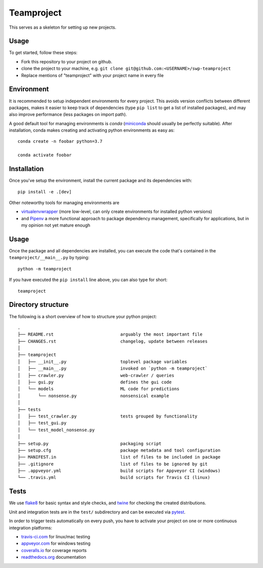 Teamproject
-----------

This serves as a skeleton for setting up new projects.

Usage
=====

To get started, follow these steps:

- Fork this repository to your project on github.
- clone the project to your machine, e.g. ``git clone git@github.com:<USERNAME>/swp-teamproject``
- Replace mentions of "teamproject" with your project name in every file


Environment
===========

It is recommended to setup independent environments for every project. This
avoids version conflicts between different packages, makes it easier to keep
track of dependencies (type ``pip list`` to get a list of installed packages),
and may also improve performance (less packages on import path).

A good default tool for managing environments is *conda* (miniconda_ should
usually be perfectly suitable). After installation, conda makes creating and
activating python environments as easy as::

    conda create -n foobar python=3.7

    conda activate foobar


Installation
============

Once you've setup the environment, install the current package and its
dependencies with::

    pip install -e .[dev]

Other noteworthy tools for managing environments are

- virtualenvwrapper_ (more low-level, can only create environments for
  installed python versions)
- and Pipenv_ a more functional approach to package dependency management,
  specifically for applications, but in my opinion not yet mature enough

.. _miniconda:          https://docs.conda.io/en/latest/miniconda.html
.. _virtualenvwrapper:  https://virtualenvwrapper.readthedocs.io/
.. _Pipenv:             https://pipenv.kennethreitz.org/


Usage
=====

Once the package and all dependencies are installed, you can execute the code
that's contained in the ``teamproject/__main__.py`` by typing::

    python -m teamproject

If you have executed the ``pip install`` line above, you can also type for
short::

    teamproject


Directory structure
===================

The following is a short overview of how to structure your python project::

    .
    ├── README.rst                          arguably the most important file
    ├── CHANGES.rst                         changelog, update between releases
    │
    ├── teamproject
    │   ├── __init__.py                     toplevel package variables
    │   ├── __main__.py                     invoked on `python -m teamproject`
    │   ├── crawler.py                      web-crawler / queries
    │   ├── gui.py                          defines the gui code
    │   └── models                          ML code for predictions
    │       └── nonsense.py                 nonsensical example
    │
    ├── tests
    │   ├── test_crawler.py                 tests grouped by functionality
    │   ├── test_gui.py
    │   └── test_model_nonsense.py
    │
    ├── setup.py                            packaging script
    ├── setup.cfg                           package metadata and tool configuration
    ├── MANIFEST.in                         list of files to be included in package
    ├── .gitignore                          list of files to be ignored by git
    ├── .appveyor.yml                       build scripts for Appveyor CI (windows)
    └── .travis.yml                         build scripts for Travis CI (linux)


Tests
=====

We use flake8_ for basic syntax and style checks, and twine_ for checking the
created distributions.

Unit and integration tests are in the ``test/`` subdirectory and can be
executed via pytest_.

In order to trigger tests automatically on every push, you have to activate
your project on one or more continuous integration platforms:

- travis-ci.com_ for linux/mac testing
- appveyor.com_ for windows testing
- coveralls.io_ for coverage reports
- readthedocs.org_ documentation

.. _flake8:             https://flake8.pycqa.org/
.. _twine:              https://twine.readthedocs.io/
.. _pytest:             https://pytest.org/
.. _travis-ci.com:      https://travis-ci.com
.. _appveyor.com:       https://appveyor.com
.. _coveralls.io:       https://coveralls.io
.. _readthedocs.org:    https://readthedocs.org/

